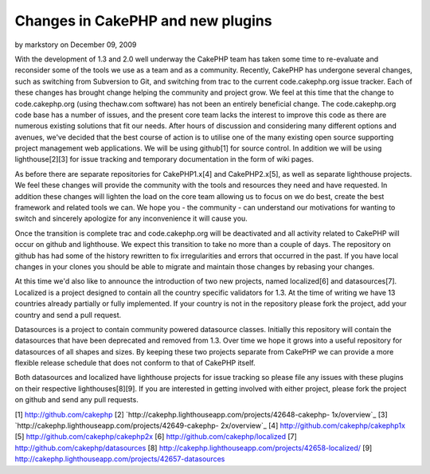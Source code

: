 Changes in CakePHP and new plugins
==================================

by markstory on December 09, 2009

With the development of 1.3 and 2.0 well underway the CakePHP team has
taken some time to re-evaluate and reconsider some of the tools we use
as a team and as a community. Recently, CakePHP has undergone several
changes, such as switching from Subversion to Git, and switching from
trac to the current code.cakephp.org issue tracker. Each of these
changes has brought change helping the community and project grow.
We feel at this time that the change to code.cakephp.org (using
thechaw.com software) has not been an entirely beneficial change. The
code.cakephp.org code base has a number of issues, and the present
core team lacks the interest to improve this code as there are
numerous existing solutions that fit our needs. After hours of
discussion and considering many different options and avenues, we've
decided that the best course of action is to utilise one of the many
existing open source supporting project management web applications.
We will be using github[1] for source control. In addition we will be
using lighthouse[2][3] for issue tracking and temporary documentation
in the form of wiki pages.

As before there are separate repositories for CakePHP1.x[4] and
CakePHP2.x[5], as well as separate lighthouse projects. We feel these
changes will provide the community with the tools and resources they
need and have requested. In addition these changes will lighten the
load on the core team allowing us to focus on we do best, create the
best framework and related tools we can. We hope you - the community -
can understand our motivations for wanting to switch and sincerely
apologize for any inconvenience it will cause you.

Once the transition is complete trac and code.cakephp.org will be
deactivated and all activity related to CakePHP will occur on github
and lighthouse. We expect this transition to take no more than a
couple of days. The repository on github has had some of the history
rewritten to fix irregularities and errors that occurred in the past.
If you have local changes in your clones you should be able to migrate
and maintain those changes by rebasing your changes.

At this time we'd also like to announce the introduction of two new
projects, named localized[6] and datasources[7]. Localized is a
project designed to contain all the country specific validators for
1.3. At the time of writing we have 13 countries already partially or
fully implemented. If your country is not in the repository please
fork the project, add your country and send a pull request.

Datasources is a project to contain community powered datasource
classes. Initially this repository will contain the datasources that
have been deprecated and removed from 1.3. Over time we hope it grows
into a useful repository for datasources of all shapes and sizes. By
keeping these two projects separate from CakePHP we can provide a more
flexible release schedule that does not conform to that of CakePHP
itself.

Both datasources and localized have lighthouse projects for issue
tracking so please file any issues with these plugins on their
respective lighthouses[8][9]. If you are interested in getting
involved with either project, please fork the project on github and
send any pull requests.

[1] `http://github.com/cakephp`_
[2] `http://cakephp.lighthouseapp.com/projects/42648-cakephp-
1x/overview`_
[3] `http://cakephp.lighthouseapp.com/projects/42649-cakephp-
2x/overview`_
[4] `http://github.com/cakephp/cakephp1x`_
[5] `http://github.com/cakephp/cakephp2x`_
[6] `http://github.com/cakephp/localized`_
[7] `http://github.com/cakephp/datasources`_
[8] `http://cakephp.lighthouseapp.com/projects/42658-localized/`_
[9] `http://cakephp.lighthouseapp.com/projects/42657-datasources`_

.. _http://cakephp.lighthouseapp.com/projects/42649-cakephp-2x/overview: http://cakephp.lighthouseapp.com/projects/42649-cakephp-2x/overview
.. _http://github.com/cakephp/cakephp2x: http://github.com/cakephp/cakephp2x
.. _http://github.com/cakephp/datasources: http://github.com/cakephp/datasources
.. _http://github.com/cakephp: http://github.com/cakephp
.. _http://github.com/cakephp/localized: http://github.com/cakephp/localized
.. _http://cakephp.lighthouseapp.com/projects/42658-localized/: http://cakephp.lighthouseapp.com/projects/42658-localized/
.. _http://github.com/cakephp/cakephp1x: http://github.com/cakephp/cakephp1x
.. _http://cakephp.lighthouseapp.com/projects/42657-datasources: http://cakephp.lighthouseapp.com/projects/42657-datasources
.. _http://cakephp.lighthouseapp.com/projects/42648-cakephp-1x/overview: http://cakephp.lighthouseapp.com/projects/42648-cakephp-1x/overview
.. meta::
    :title: Changes in CakePHP and new plugins
    :description: CakePHP Article related to CakePHP,news,development,trac,News
    :keywords: CakePHP,news,development,trac,News
    :copyright: Copyright 2009 markstory
    :category: news

